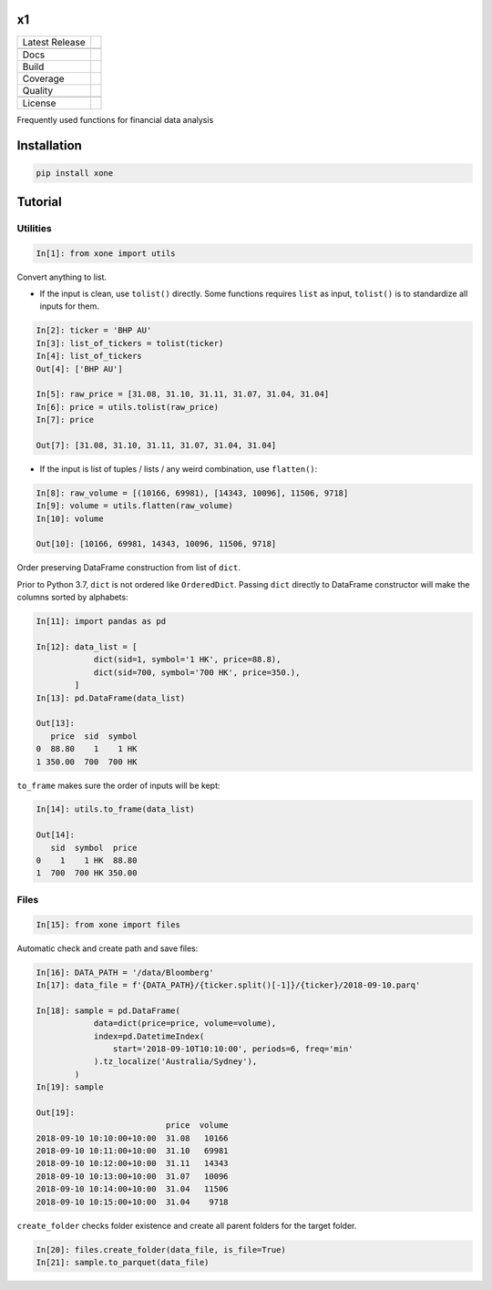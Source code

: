 x1
==

============== ======================
Latest Release |pypi|
\              |version|
Docs           |docs|
Build          |travis|
Coverage       |codecov|
Quality        |codacy|
\              |codeFactor|
License        |license|
============== ======================

Frequently used functions for financial data analysis

Installation
============

.. code-block:: console

   pip install xone

Tutorial
========

Utilities
---------
.. code:: python

    In[1]: from xone import utils

Convert anything to list.

-  If the input is clean, use ``tolist()`` directly. Some functions requires
   ``list`` as input, ``tolist()`` is to standardize all inputs for them.

.. code:: python

    In[2]: ticker = 'BHP AU'
    In[3]: list_of_tickers = tolist(ticker)
    In[4]: list_of_tickers
    Out[4]: ['BHP AU']

    In[5]: raw_price = [31.08, 31.10, 31.11, 31.07, 31.04, 31.04]
    In[6]: price = utils.tolist(raw_price)
    In[7]: price

    Out[7]: [31.08, 31.10, 31.11, 31.07, 31.04, 31.04]

-  If the input is list of tuples / lists / any weird combination, use ``flatten()``:

.. code:: python

    In[8]: raw_volume = [(10166, 69981), [14343, 10096], 11506, 9718]
    In[9]: volume = utils.flatten(raw_volume)
    In[10]: volume

    Out[10]: [10166, 69981, 14343, 10096, 11506, 9718]

Order preserving DataFrame construction from list of ``dict``.

Prior to Python 3.7, ``dict`` is not ordered like ``OrderedDict``.
Passing ``dict`` directly to DataFrame constructor will make the columns sorted by alphabets:

.. code:: python

    In[11]: import pandas as pd

    In[12]: data_list = [
                dict(sid=1, symbol='1 HK', price=88.8),
                dict(sid=700, symbol='700 HK', price=350.),
            ]
    In[13]: pd.DataFrame(data_list)

    Out[13]:
       price  sid  symbol
    0  88.80    1    1 HK
    1 350.00  700  700 HK

``to_frame`` makes sure the order of inputs will be kept:

.. code:: python

    In[14]: utils.to_frame(data_list)

    Out[14]:
       sid  symbol  price
    0    1    1 HK  88.80
    1  700  700 HK 350.00

Files
-----

.. code:: python

    In[15]: from xone import files

Automatic check and create path and save files:

.. code:: python

    In[16]: DATA_PATH = '/data/Bloomberg'
    In[17]: data_file = f'{DATA_PATH}/{ticker.split()[-1]}/{ticker}/2018-09-10.parq'

    In[18]: sample = pd.DataFrame(
                data=dict(price=price, volume=volume),
                index=pd.DatetimeIndex(
                    start='2018-09-10T10:10:00', periods=6, freq='min'
                ).tz_localize('Australia/Sydney'),
            )
    In[19]: sample

    Out[19]:
                               price  volume
    2018-09-10 10:10:00+10:00  31.08   10166
    2018-09-10 10:11:00+10:00  31.10   69981
    2018-09-10 10:12:00+10:00  31.11   14343
    2018-09-10 10:13:00+10:00  31.07   10096
    2018-09-10 10:14:00+10:00  31.04   11506
    2018-09-10 10:15:00+10:00  31.04    9718

``create_folder`` checks folder existence and create all parent folders
for the target folder.

.. code:: python

   In[20]: files.create_folder(data_file, is_file=True)
   In[21]: sample.to_parquet(data_file)

.. |pypi| image:: https://img.shields.io/pypi/v/xone.svg
    :target: https://badge.fury.io/py/xone
.. |version| image:: https://img.shields.io/pypi/pyversions/xone.svg
    :target: https://badge.fury.io/py/xone
.. |travis| image:: https://img.shields.io/travis/alpha-xone/xone/master.svg?label=Travis%20CI
    :target: https://travis-ci.com/alpha-xone/xone
    :alt: Travis CI
.. |codecov| image:: https://codecov.io/gh/alpha-xone/xone/branch/master/graph/badge.svg
    :target: https://codecov.io/gh/alpha-xone/xone
    :alt: Codecov
.. |docs| image:: https://readthedocs.org/projects/xone/badge/?version=latest
    :target: https://xone.readthedocs.io/en/latest
.. |codefactor| image:: https://www.codefactor.io/repository/github/alpha-xone/xone/badge
   :target: https://www.codefactor.io/repository/github/alpha-xone/xone
   :alt: CodeFactor
.. |codacy| image:: https://api.codacy.com/project/badge/Grade/eb3d11949a1343d9aa4806a31f3fcc41
   :target: https://www.codacy.com/app/alpha-xone/xone
.. |license| image:: https://img.shields.io/github/license/alpha-xone/xone.svg
    :alt: GitHub license
    :target: https://github.com/alpha-xone/xone/blob/master/LICENSE
